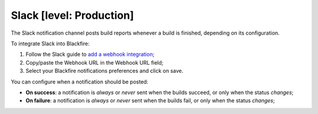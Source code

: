 Slack [level: Production]
=========================

The Slack notification channel posts build reports whenever a build is finished, depending
on its configuration.

To integrate Slack into Blackfire:

1. Follow the Slack guide to `add a webhook integration <https://my.slack.com/services/new/incoming-webhook/>`_;

2. Copy/paste the Webhook URL in the Webhook URL field;

3. Select your Blackfire notifications preferences and click on save.

You can configure when a notification should be posted:

* **On success**: a notification is *always* or *never* sent when the builds
  succeed, or only when the status *changes*;

* **On failure**: a notification is *always* or *never* sent when the builds
  fail, or only when the status *changes*;
